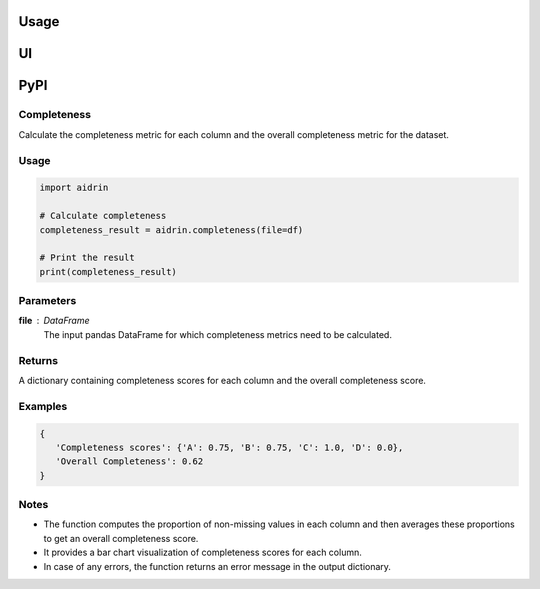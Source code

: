 Usage
=====

.. _usage:

UI
==

PyPI
====

Completeness
------------

Calculate the completeness metric for each column and the overall completeness metric for the dataset.

Usage
-----

.. code-block:: python

   import aidrin

   # Calculate completeness
   completeness_result = aidrin.completeness(file=df)

   # Print the result
   print(completeness_result)

Parameters
----------

**file** : DataFrame
   The input pandas DataFrame for which completeness metrics need to be calculated.

Returns
-------

A dictionary containing completeness scores for each column and the overall completeness score.

Examples
--------

.. code-block:: python

   {
      'Completeness scores': {'A': 0.75, 'B': 0.75, 'C': 1.0, 'D': 0.0},
      'Overall Completeness': 0.62
   }

Notes
-----

- The function computes the proportion of non-missing values in each column and then averages these proportions to get an overall completeness score.
- It provides a bar chart visualization of completeness scores for each column.
- In case of any errors, the function returns an error message in the output dictionary.


.. autosummary::
   :toctree: generated


